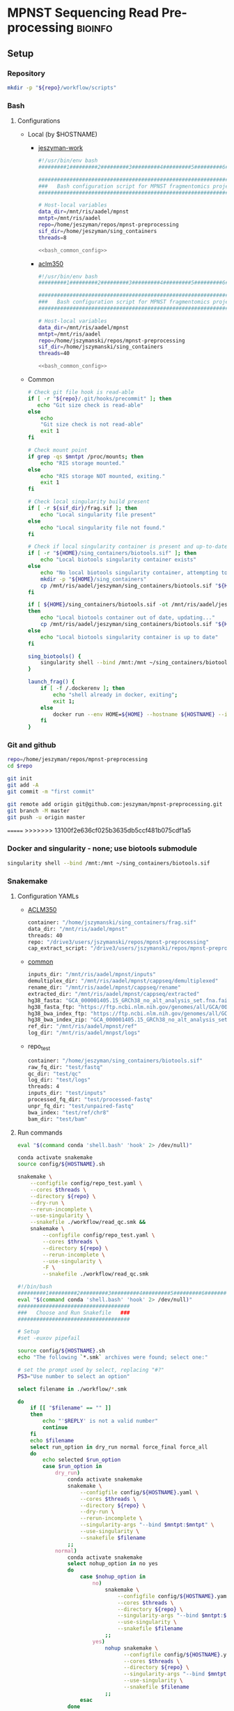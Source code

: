 * MPNST Sequencing Read Pre-processing                              :bioinfo:
** Setup
*** Repository
#+begin_src bash
mkdir -p "${repo}/workflow/scripts"            
#+end_src
*** Bash
**** Configurations
- Local (by $HOSTNAME)
  - [[file:config/jeszyman-work.sh][jeszyman-work]]
    #+begin_src bash :noweb yes :tangle ./config/jeszyman-work.sh 
#!/usr/bin/env bash
#########1#########2#########3#########4#########5#########6#########7#########8

#####################################################################
###   Bash configuration script for MPNST fragmentomics project   ###
#####################################################################

# Host-local variables
data_dir=/mnt/ris/aadel/mpnst
mntpt=/mnt/ris/aadel
repo=/home/jeszyman/repos/mpnst-preprocessing
sif_dir=/home/jeszyman/sing_containers
threads=8

<<bash_common_config>>
    #+end_src
  - [[file:config/aclm350.sh][aclm350]]
    #+begin_src bash :noweb yes :tangle ./config/aclm350.sh 
#!/usr/bin/env bash
#########1#########2#########3#########4#########5#########6#########7#########8

################################################################################
###   Bash configuration script for MPNST fragmentomics project on ACLM350   ###
################################################################################

# Host-local variables
data_dir=/mnt/ris/aadel/mpnst
mntpt=/mnt/ris/aadel
repo=/home/jszymanski/repos/mpnst-preprocessing
sif_dir=/home/jszymanski/sing_containers
threads=40

<<bash_common_config>>
    #+end_src
- Common
  #+name: bash_common_config
  #+begin_src bash :noweb yes
# Check git file hook is read-able
if [ -r "${repo}/.git/hooks/precommit" ]; then
   echo "Git size check is read-able"
else
    echo
    "Git size check is not read-able"
    exit 1
fi
          
# Check mount point  
if grep -qs $mntpt /proc/mounts; then
    echo "RIS storage mounted."
else
    echo "RIS storage NOT mounted, exiting."
    exit 1
fi

# Check local singularity build present
if [ -r ${sif_dir}/frag.sif ]; then
    echo "Local singularity file present"
else
    echo "Local singularity file not found."
fi

# Check if local singularity container is present and up-to-date
if [ -r "${HOME}/sing_containers/biotools.sif" ]; then
    echo "Local biotools singularity container exists"
else
    echo "No local biotools singularity container, attempting to fetch..."
    mkdir -p "${HOME}/sing_containers"
    cp /mnt/ris/aadel/jeszyman/sing_containers/biotools.sif "${HOME}/sing_containers"
fi 

if [ ${HOME}/sing_containers/biotools.sif -ot /mnt/ris/aadel/jeszyman/sing_containers/biotools.sif ];
then
    echo "Local biotools container out of date, updating..."
    cp /mnt/ris/aadel/jeszyman/sing_containers/biotools.sif "${HOME}/sing_containers"
else
    echo "Local biotools singularity container is up to date"
fi

sing_biotools() {
    singularity shell --bind /mnt:/mnt ~/sing_containers/biotools.sif            
}

launch_frag() { 
    if [ -f /.dockerenv ]; then
        echo "shell already in docker, exiting";
        exit 1;
    else
        docker run --env HOME=${HOME} --hostname ${HOSTNAME} --interactive --tty --volume /home/:/home/ --volume /tmp/:/tmp/ --volume /mnt/:/mnt/ --user $(id -u ${USER}) -w "$repo" jeszyman/frag /bin/bash;
    fi
}
#+end_src           

*** Git and github
#+begin_src bash
repo=/home/jeszyman/repos/mpnst-preprocessing
cd $repo

git init
git add -A 
git commit -m "first commit"

git remote add origin git@github.com:jeszyman/mpnst-preprocessing.git
git branch -M master
git push -u origin master
#+end_src

=======
>>>>>>> 13100f2e636cf025b3635db5ccf481b075cdf1a5
*** Docker and singularity - none; use biotools submodule
#+begin_src bash :tangle ./src/launch_singularity_shell.sh
singularity shell --bind /mnt:/mnt ~/sing_containers/biotools.sif            
#+end_src


*** Snakemake
**** Configuration YAMLs
- [[file:config/aclm350.yaml][ACLM350]]
  #+begin_src bash :tangle config/aclm350.yaml
container: "/home/jszymanski/sing_containers/frag.sif"
data_dir: "/mnt/ris/aadel/mpnst"
threads: 40
repo: "/drive3/users/jszymanski/repos/mpnst-preprocessing"
cap_extract_script: "/drive3/users/jszymanski/repos/mpnst-preprocessing/workflow/scripts/cp_fastq_extract_auto.pl"
#+end_src
- [[file:config/common.yaml][common]]
  #+begin_src bash :tangle config/common.yaml
inputs_dir: "/mnt/ris/aadel/mpnst/inputs"
demultiplex_dir: "/mnt/ris/aadel/mpnst/cappseq/demultiplexed"
rename_dir: "/mnt/ris/aadel/mpnst/cappseq/rename"
extracted_dir: "/mnt/ris/aadel/mpnst/cappseq/extracted"
hg38_fasta: "GCA_000001405.15_GRCh38_no_alt_analysis_set.fna.fai"
hg38_fasta_ftp: "https://ftp.ncbi.nlm.nih.gov/genomes/all/GCA/000/001/405/GCA_000001405.15_GRCh38/seqs_for_alignment_pipelines.ucsc_ids/GCA_000001405.15_GRCh38_no_alt_analysis_set.fna.fai"
hg38_bwa_index_ftp: "https://ftp.ncbi.nlm.nih.gov/genomes/all/GCA/000/001/405/GCA_000001405.15_GRCh38/seqs_for_alignment_pipelines.ucsc_ids/GCA_000001405.15_GRCh38_no_alt_analysis_set.fna.bwa_index.tar.gz"
hg38_bwa_index_zip: "GCA_000001405.15_GRCh38_no_alt_analysis_set.fna.bwa_index.tar.gz"
ref_dir: "/mnt/ris/aadel/mpnst/ref"
log_dir: "/mnt/ris/aadel/mnpst/logs"
#+end_src
- repo_test
  #+begin_src bash :tangle ./config/repo_test.yaml
container: "/home/jeszyman/sing_containers/biotools.sif"        
raw_fq_dir: "test/fastq"
qc_dir: "test/qc"
log_dir: "test/logs"
threads: 4
inputs_dir: "test/inputs"
processed_fq_dir: "test/processed-fastq"
unpr_fq_dir: "test/unpaired-fastq"
bwa_index: "test/ref/chr8"
bam_dir: "test/bam"
#+end_src
**** Run commands
:PROPERTIES:
:header-args: :tangle no
:END:
#+begin_src bash :tangle ./src/smk_repo_test.sh
eval "$(command conda 'shell.bash' 'hook' 2> /dev/null)"

conda activate snakemake
source config/${HOSTNAME}.sh

snakemake \
    --configfile config/repo_test.yaml \
    --cores $threads \
    --directory ${repo} \
    --dry-run \
    --rerun-incomplete \
    --use-singularity \
    --snakefile ./workflow/read_qc.smk &&
    snakemake \
        --configfile config/repo_test.yaml \
        --cores $threads \
        --directory ${repo} \
        --rerun-incomplete \
        --use-singularity \
        -F \
        --snakefile ./workflow/read_qc.smk 
#+end_src
#+begin_src bash :tangle ./src/smk_run.sh
#!/bin/bash
#########1#########2#########3#########4#########5#########6#########7#########8
eval "$(command conda 'shell.bash' 'hook' 2> /dev/null)"
####################################
###   Choose and Run Snakefile   ###
####################################

# Setup
#set -euxov pipefail

source config/${HOSTNAME}.sh
echo "The following `*.smk` archives were found; select one:"

# set the prompt used by select, replacing "#?"
PS3="Use number to select an option"

select filename in ./workflow/*.smk

do
    if [[ "$filename" == "" ]]
    then
        echo "'$REPLY' is not a valid number"
        continue
    fi
    echo $filename
    select run_option in dry_run normal force_final force_all
    do
        echo selected $run_option
        case $run_option in
            dry_run)
                conda activate snakemake
                snakemake \
                    --configfile config/${HOSTNAME}.yaml \
                    --cores $threads \
                    --directory ${repo} \
                    --dry-run \
                    --rerun-incomplete \
                    --singularity-args "--bind $mntpt:$mntpt" \
                    --use-singularity \
                    --snakefile $filename
                ;;
            normal) 
                conda activate snakemake
                select nohup_option in no yes
                do
                    case $nohup_option in
                        no)
                            snakemake \
                                --configfile config/${HOSTNAME}.yaml \
                                --cores $threads \
                                --directory ${repo} \
                                --singularity-args "--bind $mntpt:$mntpt" \
                                --use-singularity \
                                --snakefile $filename
                            ;;
                        yes)
                            nohup snakemake \
                                  --configfile config/${HOSTNAME}.yaml \
                                  --cores $threads \
                                  --directory ${repo} \
                                  --singularity-args "--bind $mntpt:$mntpt" \
                                  --use-singularity \
                                  --snakefile $filename
                            ;;
                    esac
                done                
                ;;
            force_final)
                conda activate snakemake
                select nohup_option in no yes
                do
                    case $nohup_option in
                        no)                                          
                            snakemake \
                                --configfile config/${HOSTNAME}.yaml \
                                --cores $threads \
                                --directory ${repo} \
                                --force \
                                --singularity-args "--bind $mntpt:$mntpt" \
                                --use-singularity \
                                --snakefile $filename
                            ;;
                        yes)
                            nohup snakemake \
                                  --configfile config/${HOSTNAME}.yaml \
                                  --cores $threads \
                                  --directory ${repo} \
                                  --force \
                                  --singularity-args "--bind $mntpt:$mntpt" \
                                  --use-singularity \
                                  --snakefile $filename
                            ;;
                    esac
                done                
                ;;            
            force_all)
                conda activate snakemake
                select nohup_option in no yes
                do
                    case $nohup_option in
                        no)                                          
                
                snakemake \
                    --configfile config/${HOSTNAME}.yaml \
                    --cores $threads \
                    --directory ${repo} \
                    -F \
                    --singularity-args "--bind $mntpt:$mntpt" \
                    --use-singularity \
                    --snakefile $filename
                                            ;;
                        yes)
                nohup snakemake \
                    --configfile config/${HOSTNAME}.yaml \
                    --cores $threads \
                    --directory ${repo} \
                    -F \
                    --singularity-args "--bind $mntpt:$mntpt" \
                    --use-singularity \
                    --snakefile $filename
                            ;;
                    esac
                done                
                ;;            
        esac
        break
    done
    break
done
#+end_src

#+begin_src bash :tangle ./src/smk_test.sh
#!/bin/bash

eval "$(command conda 'shell.bash' 'hook' 2> /dev/null)"

echo "The following `*.smk` archives were found; select one:"

# set the prompt used by select, replacing "#?"
PS3="Use number to select an option"

select filename in ./workflow/*.smk

do
    if [[ "$filename" == "" ]]
    then
        echo "'$REPLY' is not a valid number"
        continue
    fi
    conda activate snakemake
    snakemake --dry-run --snakefile $filename \
              --configfile config/${HOSTNAME}.yaml \
              --cores $threads \
              --directory ${repo} \
              --rerun-incomplete \
              --singularity-args "--bind $mntpt:$mntpt" \
              --use-singularity 
done
#+end_src

#+begin_src bash :tangle ./src/smk_run.sh
#!/bin/bash
#########1#########2#########3#########4#########5#########6#########7#########8

####################################
###   Choose and Run Snakefile   ###
####################################

# Setup
#set -euxov pipefail
source config/${HOSTNAME}.sh
echo "The following `*.smk` archives were found; select one:"

# set the prompt used by select, replacing "#?"
PS3="Use number to select an option"

select filename in ./workflow/*.smk

do
    if [[ "$filename" == "" ]]
    then
        echo "'$REPLY' is not a valid number"
        continue
    fi
    echo $filename
    select run_option in dry_run normal force_final force_all
    do
        echo selected $run_option
        case $run_option in
            dry_run)
                source activate snakemake
                snakemake \
                    --configfile config/${HOSTNAME}.yaml \
                    --cores $threads \
                    --directory ${repo} \
                    --dry-run \
                    --rerun-incomplete \
                    --singularity-args "--bind $mntpt:$mntpt" \
                    --use-singularity \
                    --snakefile $filename
                ;;
            normal) 
                source activate snakemake
                select nohup_option in no yes
                do
                    case $nohup_option in
                        no)
                            snakemake \
                                --configfile config/${HOSTNAME}.yaml \
                                --cores $threads \
                                --directory ${repo} \
                                --singularity-args "--bind $mntpt:$mntpt" \
                                --use-singularity \
                                --snakefile $filename
                            ;;
                        yes)
                            nohup snakemake \
                                  --configfile config/${HOSTNAME}.yaml \
                                  --cores $threads \
                                  --directory ${repo} \
                                  --singularity-args "--bind $mntpt:$mntpt" \
                                  --use-singularity \
                                  --snakefile $filename
                            ;;
                    esac
                done                
                ;;
            force_final)
                source activate snakemake
                select nohup_option in no yes
                do
                    case $nohup_option in
                        no)                                          
                            snakemake \
                                --configfile config/${HOSTNAME}.yaml \
                                --cores $threads \
                                --directory ${repo} \
                                --force \
                                --singularity-args "--bind $mntpt:$mntpt" \
                                --use-singularity \
                                --snakefile $filename
                            ;;
                        yes)
                            nohup snakemake \
                                  --configfile config/${HOSTNAME}.yaml \
                                  --cores $threads \
                                  --directory ${repo} \
                                  --force \
                                  --singularity-args "--bind $mntpt:$mntpt" \
                                  --use-singularity \
                                  --snakefile $filename
                            ;;
                    esac
                done                
                ;;            
            force_all)
                source activate snakemake
                select nohup_option in no yes
                do
                    case $nohup_option in
                        no)                                          
                
                snakemake \
                    --configfile config/${HOSTNAME}.yaml \
                    --cores $threads \
                    --directory ${repo} \
                    -F \
                    --singularity-args "--bind $mntpt:$mntpt" \
                    --use-singularity \
                    --snakefile $filename
                                            ;;
                        yes)
                nohup snakemake \
                    --configfile config/${HOSTNAME}.yaml \
                    --cores $threads \
                    --directory ${repo} \
                    -F \
                    --singularity-args "--bind $mntpt:$mntpt" \
                    --use-singularity \
                    --snakefile $filename
                            ;;
                    esac
                done                
                ;;            
        esac
        break
    done
    break
done
#+end_src

#+begin_src bash
#cd ~/repos/mpnst
conda activate snakemake
source config/"${HOSTNAME}.sh"                                                   

nohup snakemake \
  --configfile config/${HOSTNAME}.yaml \
  --directory "${repo}" \
  --cores 10 \
  --printshellcmds \
  --singularity-args "--bind $mntpt:$mntpt" \
  --snakefile workflows/cappseq.smk \
  --use-singularity 


nohup snakemake \
    --configfile config/${HOSTNAME}.yaml \
    --cores $threads \
    --directory "${repo}" \
    --printshellcmds \
    --singularity-args "--bind $mntpt:$mntpt" \
    --snakefile workflow/frag.smk \
    --use-singularity 


nohup snakemake \
  --configfile config/${HOSTNAME}.yaml \
  --cores $threads \
  --directory "${repo}" \
  --printshellcmds \
  --singularity-args "--bind $mntpt:$mntpt" \
  --snakefile workflow/frag.smk \
  --use-singularity \
  --rerun-incomplete
#+end_src

#+begin_src bash
#cd ~/repos/mpnst
conda activate snakemake
source config/"${HOSTNAME}.sh"

snakemake \
  --configfile config/${HOSTNAME}.yaml \
  --cores $threads \
  --directory "${repo}" \
  --dry-run \
  --printshellcmds \
  --singularity-args "--bind $mntpt:$mntpt" \
  --snakefile workflow/frag.smk \
  --use-singularity 

snakemake \
  --configfile config/${HOSTNAME}.yaml \
  --cores $threads \
  --directory "${repo}" \
  --printshellcmds \
  --singularity-args "--bind $mntpt:$mntpt" \
  --snakefile workflow/frag.smk \
  --use-singularity 


snakemake \
  --configfile config/${HOSTNAME}.yaml \
  --cores $threads \
  --directory "${repo}" \
  --printshellcmds \
  --singularity-args "--bind $mntpt:$mntpt" \
  --snakefile workflow/frag.smk \
  --use-singularity \
  --rulegraph | dot -Tpdf > $repo/resources/frag_rules.pdf
#+end_src

** CAPPseq WGS fastq processing                                         :smk:
:PROPERTIES:
:header-args:snakemake: :tangle ./workflow/cappseq.smk
:END:
add resources call to capppseq perl 
- starts with DE-multiplexed capp fastqs as inputs
- Barcode extraction
  #+begin_src bash
# Setup test
# \rm -rf /mnt/ris/aadel/mpnst/cappseq/barcode
# \rm -rf /mnt/ris/aadel/mpnst/cappseq/rename
# \rm -rf /mnt/ris/aadel/mpnst/cappseq/headerfix

# mkdir -p /mnt/ris/aadel/mpnst/cappseq/barcode
# mkdir -p /mnt/ris/aadel/mpnst/cappseq/rename
# mkdir -p /mnt/ris/aadel/mpnst/cappseq/headerfix

# cp /mnt/ris/aadel/mpnst/cappseq/demultiplexed/new_HiSeq-W44_Undetermined_R6000324_L004_R1_001_AGGT.fastq.gz /mnt/ris/aadel/mpnst/cappseq/rename/            

# cp /mnt/ris/aadel/mpnst/cappseq/demultiplexed/new_HiSeq-W44_Undetermined_R6000324_L004_R2_001_AGGT.fastq.gz /mnt/ris/aadel/mpnst/cappseq/rename/            

# rename s/\.fastq.gz/_R1.fastq.gz/g /mnt/ris/aadel/mpnst/cappseq/rename/new_HiSeq-W44_Undetermined_R6000324_L004_R1_001_AGGT.fastq.gz 

# rename s/\.fastq.gz/_R2.fastq.gz/g /mnt/ris/aadel/mpnst/cappseq/rename/new_HiSeq-W44_Undetermined_R6000324_L004_R2_001_AGGT.fastq.gz 

# rename s/_R1_/_/g /mnt/ris/aadel/mpnst/cappseq/rename/new_HiSeq-W44_Undetermined_R6000324_L004_R1_001_AGGT_R1.fastq.gz

# rename s/_R2_/_/g /mnt/ris/aadel/mpnst/cappseq/rename/new_HiSeq-W44_Undetermined_R6000324_L004_R2_001_AGGT_R2.fastq.gz

# perl ~/repos/mpnst-preprocessing/src/cp_fastq_extract_auto.pl \
#      /mnt/ris/aadel/mpnst/cappseq/rename/new_HiSeq-W44_Undetermined_R6000324_L004_001_AGGT_R1.fastq.gz \
#      /mnt/ris/aadel/mpnst/cappseq/rename/new_HiSeq-W44_Undetermined_R6000324_L004_001_AGGT_R2.fastq.gz

# cat /mnt/ris/aadel/mpnst/cappseq/rename/new_HiSeq-W44_Undetermined_R6000324_L004_001_AGGT_R1.fastq | awk '{if(NR%4==1){print substr($0, 1, length($0)-21)}else{print $0}}' > /mnt/ris/aadel/mpnst/cappseq/rename/new_HiSeq-W44_Undetermined_R6000324_L004_001_AGGT_headfix_R1.fastq

# cat /mnt/ris/aadel/mpnst/cappseq/rename/new_HiSeq-W44_Undetermined_R6000324_L004_001_AGGT_R2.fastq | awk '{if(NR%4==1){print substr($0, 1, length($0)-21)}else{print $0}}' > /mnt/ris/aadel/mpnst/cappseq/rename/new_HiSeq-W44_Undetermined_R6000324_L004_001_AGGT_headfix_R2.fastq

# pigz -c -p 16 /mnt/ris/aadel/mpnst/cappseq/rename/new_HiSeq-W44_Undetermined_R6000324_L004_001_AGGT_headfix_R1.fastq > /mnt/ris/aadel/mpnst/cappseq/headerfix/new_HiSeq-W44_Undetermined_R6000324_L004_001_AGGT_headfix_R1.fastq.gz

# pigz -c -p 16 /mnt/ris/aadel/mpnst/cappseq/rename/new_HiSeq-W44_Undetermined_R6000324_L004_001_AGGT_headfix_R2.fastq > /mnt/ris/aadel/mpnst/cappseq/headerfix/new_HiSeq-W44_Undetermined_R6000324_L004_001_AGGT_headfix_R2.fastq.gz

#########1#########2#########3#########4#########5#########6#########7#########8

# Setup test

\rm -rf /mnt/ris/aadel/mpnst/cappseq/barcode
\rm -rf /mnt/ris/aadel/mpnst/cappseq/rename
\rm -rf /mnt/ris/aadel/mpnst/cappseq/headerfix

demultiplex_dir=/mnt/ris/aadel/mpnst/cappseq/demultiplexed
rename_dir=/mnt/ris/aadel/mpnst/cappseq/rename
cap_extract_script=/drive3/users/jszymanski/repos/mpnst-preprocessing/workflows/scripts/cp_fastq_extract_auto.pl

mkdir -p $rename_dir

# rule 1
for file in ${demultiplex_dir}/*.fastq.gz;
do
    cp $file $rename_dir
done

cp ${demultiplex_dir}/${read1} $rename_dir
cp ${demultiplex_dir}/${read2} $rename_dir
rename s/\.fastq.gz/_R1.fastq.gz/g ${rename_dir}/${read1}
rename s/\.fastq.gz/_R2.fastq.gz/g ${rename_dir}/${read2}
rename s/_R1_/_/g ${rename_dir}/${rename1}
rename s/_R2_/_/g ${rename_dir}/${rename2}

read1="new_HiSeq-W44_Undetermined_R6000324_L004_R1_001_AGGT.fastq.gz"
read2="new_HiSeq-W44_Undetermined_R6000324_L004_R2_001_AGGT.fastq.gz"
rename1="new_HiSeq-W44_Undetermined_R6000324_L004_R1_001_AGGT_R1.fastq.gz"
rename2="new_HiSeq-W44_Undetermined_R6000324_L004_R2_001_AGGT_R2.fastq.gz"
rename11="new_HiSeq-W44_Undetermined_R6000324_L004_001_AGGT_R1.fastq.gz"
rename22="new_HiSeq-W44_Undetermined_R6000324_L004_001_AGGT_R2.fastq.gz"


nohub
for file in /mnt/ris/aadel/mpnst/cappseq/rename/*_R1.fastq.gz;
do
    r2=$(echo $file | sed -e "s/R1.fastq.gz/R2.fastq.gz/g")
    perl ~/repos/mpnst-preprocessing/workflows/scripts/cp_fastq_extract_auto.pl $file $r2
done


#2 rule 2
perl $cap_extract_script ${rename_dir}/${rename11} ${rename_dir}/${rename22}
# note- &> /tmp/test.txt doesn't work, have to move the log file manually
mkdir -p $headerfix

# rule 3

cat /mnt/ris/aadel/mpnst/cappseq/rename/new_HiSeq-W44_Undetermined_R6000324_L004_001_AGGT_R1.fastq | awk '{if(NR%4==1){print substr($0, 1, length($0)-21)}else{print $0}}' > /mnt/ris/aadel/mpnst/cappseq/rename/new_HiSeq-W44_Undetermined_R6000324_L004_001_AGGT_headfix_R1.fastq

cat /mnt/ris/aadel/mpnst/cappseq/rename/new_HiSeq-W44_Undetermined_R6000324_L004_001_AGGT_R2.fastq | awk '{if(NR%4==1){print substr($0, 1, length($0)-21)}else{print $0}}' > /mnt/ris/aadel/mpnst/cappseq/rename/new_HiSeq-W44_Undetermined_R6000324_L004_001_AGGT_headfix_R2.fastq

pigz -c -p 16 /mnt/ris/aadel/mpnst/cappseq/rename/new_HiSeq-W44_Undetermined_R6000324_L004_001_AGGT_headfix_R1.fastq > /mnt/ris/aadel/mpnst/cappseq/headerfix/new_HiSeq-W44_Undetermined_R6000324_L004_001_AGGT_headfix_R1.fastq.gz

pigz -c -p 16 /mnt/ris/aadel/mpnst/cappseq/rename/new_HiSeq-W44_Undetermined_R6000324_L004_001_AGGT_headfix_R2.fastq > /mnt/ris/aadel/mpnst/cappseq/headerfix/new_HiSeq-W44_Undetermined_R6000324_L004_001_AGGT_headfix_R2.fastq.gz
#+end_src
  #+begin_src bash
mkdir -p ~/repos/mpnst-preprocessing/src
cp ~/repos/mpnst-data/src/cp-fastq-extract-auto.pl ~/repos/mpnst-preprocessing/src/cp_fastq_extract_auto.pl

launch_frag() { 
    if [ -f /.dockerenv ]; then
        echo "shell already in docker, exiting";
        exit 1;
    else
        docker run --env HOME=${HOME} --hostname ${HOSTNAME} --interactive --tty --volume /home/:/home/ --volume /tmp/:/tmp/ --volume /mnt/:/mnt/ --user $(id -u ${USER}) -w "$repo" jeszyman/frag /bin/bash;
    fi
}

launch_frag

#########1#########2#########3#########4#########5#########6#########7#########8

# Make test data
\rm -rf /mnt/ris/aadel/mpnst/tmp/capptest
mkdir -p /mnt/ris/aadel/mpnst/tmp/capptest/cappraw
mkdir -p /mnt/ris/aadel/mpnst/tmp/capptest/nobar
mkdir -p /mnt/ris/aadel/mpnst/tmp/capptest/headfix

zcat /mnt/ris/aadel/mpnst/inputs/cappseq-fastq/new_HiSeq-19_L006001_ACAC_R1.fastq.gz | head -n 10000 > /mnt/ris/aadel/mpnst/tmp/capptest/cappraw/test_R1.fastq
zcat /mnt/ris/aadel/mpnst/inputs/cappseq-fastq/new_HiSeq-19_L006001_ACAC_R2.fastq.gz | head -n 10000 > /mnt/ris/aadel/mpnst/tmp/capptest/cappraw/test_R2.fastq
gzip --force --keep /mnt/ris/aadel/mpnst/tmp/capptest/cappraw/*.fastq

#########1#########2#########3#########4#########5#########6#########7#########8

capp_extract(){
    # The cp_fastq_extract_auto.pl will overwrite existing outputs
    dir=$(dirname $2)
    base=$(basename -s _R1.fastq.gz $2)
    perl $1 $2 $3
    pigz -c -p $4 "${dir}/${base}_R1.fastq" > "${5}/${base}_R1.fastq.gz"
    pigz -c -p $4 "${dir}/${base}_R2.fastq" > "${5}/${base}_R2.fastq.gz"
    for file in "${5}/${base}_R1.fastq.gz"; do
        zcat $file | awk '{if(NR%4==1){print substr($0, 1, length($0)-21)}else{print $0}}' > "${6}/${base}_clip_R1.fastq"
    done
    for file in "${5}/${base}_R2.fastq.gz"; do
        zcat $file | awk '{if(NR%4==1){print substr($0, 1, length($0)-21)}else{print $0}}' > "${6}/${base}_clip_R2.fastq"
    done
    pigz -p $4 "${6}/${base}_clip_R1.fastq"
    pigz -p $4 "${6}/${base}_clip_R2.fastq"    
}

capp_extract \
    ~/repos/mpnst-preprocessing/src/cp_fastq_extract_auto.pl \
    /mnt/ris/aadel/mpnst/tmp/capptest/cappraw/test_R1.fastq.gz \
    /mnt/ris/aadel/mpnst/tmp/capptest/cappraw/test_R2.fastq.gz \
    4 \
    /mnt/ris/aadel/mpnst/tmp/capptest/nobar \
    /mnt/ris/aadel/mpnst/tmp/capptest/headfix

    




# headers change from 
# @E00521:255:H3HJ5CCX2:6:1101:2443:2909:CGTAACAC:1:N:0:CGTAACAC:TA:TA
# to
# @E00521:255:H3HJ5CCX2:6:1101:2443:2909:CGTAACAC

#+end_src
- d
  #+begin_src bash
mkdir -p /mnt/ris/aadel/mpnst/cappseq/rename

ln -s /mnt/ris/aadel/mpnst/cappseq//demultiplexed/new_HiSeq-W44* /mnt/ris/aadel/mpnst/cappseq/rename

rename 's/([^_]+)_([^_]+)_([^_]+)_([^_]+)\.fastq.gz$/$1_$3_$4_$2.fastq.gz/' /mnt/ris/aadel/mpnst/cappseq/rename/*.fastq.gz

mkdir -p /mnt/ris/aadel/mpnst/cappseq/barcode

repo=/home/jeszyman/repos/mpnst-preprocessing
cd $repo

perl ../cappseq/bin/cp-fastq-extract-auto.pl /mnt/ris/aadel/mpnst/cappseq/rename/new_HiSeq-W44_Undetermined_R6000324_L004_001_AGGT_R1.fastq.gz \
     /mnt/ris/aadel/mpnst/cappseq/rename/new_HiSeq-W44_Undetermined_R6000324_L004_001_AGGT_R1.fastq.gz


#+end_src
- Demultiplexing
  #+begin_src bash

## Functions
cappseq_demultiplex() {
  if [ "$#" -ne 3 ]; then      
      printf "___Wrapper function to demultiplex MedGenome CAPP-Seq libraries___\n
          Inputs:\n
          1 = Multiplexed .fastq.gz\n
          2 = Output directory\n
          3 = sample2barcode\n
          Returns: Demultiplexed fastqs named as <BASENAME>_<BARCODE>.fastq.gz"
      fi
  base=`basename -s .fastq.gz $1`
  if ["$2/$base*" -nt $1 ]; then
      echo "$base already demultiplexed"
  else
      echo "All inputs exist, running demultiplexing of $1"        
      perl /drive3/users/jszymanski/repos/cappseq/bin/cp-fastq-demultiplex.pl $1 $2 $3
  fi    
}

            
## Functions
cappseq_demultiplex() {
  base=`basename -s .fastq.gz $1`
  if ["$2/$base*" -nt $1 ]; then
      echo "$base already demultiplexed"
  else
      echo "All inputs exist, running demultiplexing of $1"        
      perl ~/repos/mpnst-preprocessing/src/cp_fastq_demultiplex.pl $1 $2 $3
  fi    
}

# here trying without a specific barcode

perl ~/repos/mpnst-preprocessing/src/cp_fastq_demultiplex.pl /mnt/ris/aadel/capp-seq/capp-fastqs/HiSeqW38,39,40,41,42/new_HiSeq42_Undetermined_R6000281_L008_R1_001.fastq.gz /mnt/ris/aadel/mpnst/tmp/demulti 
#+end_src
- For barcode-extracted fastqs, correct headers for use with bwa  
  #+begin_src bash
source config/jeszyman-server.sh
launch_frag

source config/jeszyman-server.sh
mkdir $data_dir/tmp_capp_fastq

cp $data_dir/inputs/cappseq-fastq/* $data_dir/tmp_capp_fastq

cd $data_dir/tmp_capp_fastq

rename -n s/\.fastq.gz/_R1.fastq.gz/g *_R1_*.fastq.gz
rename -n s/\.fastq.gz/_R2.fastq.gz/g *_R2_*.fastq.gz

rename -n s/_R1_/_/g *R1.fastq.gz
rename -n s/_R2_/_/g *R2.fastq.gz


#+end_src
*** [[file:workflow/cappseq.smk][Snakefile]] :smk:
:PROPERTIES:
:header-args:snakemake: :tangle ./workflow/cappseq.smk
:END:              
**** Smk preamble
#+begin_src snakemake
configfile: "./config/common.yaml"
READ_ID, = glob_wildcards(config["rename_dir"] + "/{id}_R1.fastq.gz")
#+end_src              
**** Smk rules
***** All rule
#+begin_src snakemake
rule all:
    input:
        expand(config["extracted_dir"] + "/{read_id}_R1.fastq", read_id=READ_ID),
        expand(config["extracted_dir"] + "/{read_id}_R2.fastq", read_id=READ_ID),
        expand(config["headfix_dir"] + "/{read_id}_{read}.fastq", read_id=READ_ID, read=["R1", "R2"]),	
#+end_src                            
***** INPROCESS Extract cappseq barcodes
- Snakemake
  #+begin_src snakemake
rule extract_cappseq_barcodes:
    input:
        read1 = config["rename_dir"] + "/{read_id}_R1.fastq.gz",
        read2 = config["rename_dir"] + "/{read_id}_R2.fastq.gz",
    output:
        read1 = config["rename_dir"] + "/{read_id}_R1.fastq",
        read2 = config["rename_dir"] + "/{read_id}_R2.fastq",	
        read1mv = config["extracted_dir"] + "/{read_id}_R1.fastq",
        read2mv = config["extracted_dir"] + "/{read_id}_R2.fastq",
    shell:
        """
        perl {config[cap_extract_script]} {input.read1} {input.read2}
        mv {output.read1} {output.read1mv}
        mv {output.read2} {output.read2mv}
        """
#+end_src
***** WAITING Fix headers                                          :smk_rule:
- Snakemake
#+begin_src snakemake
rule fix_headers:
    input:
	config["extracted_dir"] + "/{read_id}_{read}.fastq",
    output:
        unzip = config["headfix_dir"] + "/{read_id}_{read}.fastq",
	zip = config["headfix_dir"] + "/{read_id}_{read}.fastq.gz",
    shell:
        """
        cat {input} | awk '{if(NR%4==1){print substr($0, 1, length($0)-21)}else{print $0}}' > ${output.unzip}
        pigz -c -p {config[threads]} {output.unzip} > {output.zip} 
        """
#+end_src

***** Dev
:PROPERTIES:
:header-args:snakemake: :tangle no
:END:
****** Rename                                                      :smk_rule:
- Snakemake
#+begin_src snakemake
rule rename:
    input: config["demultiplex_dir"] + "/{id}.fastq.gz",
    output: config["rename_dir"] + "/{id}.fastq.gz",
    shell:
        """
        ln -s {input} {output}
        """
#+end_src
- [[file:./workflow/scripts/rename.sh][Base script]]
#+begin_src bash
#!/usr/bin/env bash
cp 
#+end_src
**** Ideas
:PROPERTIES:
:header-args:snakemake: :tangle no
:END:
***** Smk preamble
#+begin_src snakemake
IDS, = glob_wildcards(config["data_dir"] + "{id}_R1.fastq.gz")            
#+end_src              
***** Smk rules
****** All rule
#+begin_src snakemake
rule all:
    input:
                    
#+end_src                            

****** Extract CAPPseq barcodes                                    :smk_rule:
- Snakemake
  #+begin_src snakemake
rule extract_cappseq_barcodes:
    input:
        read1 = config["data_dir"] + "/inputs/cappseq-fastqs/
        bcode_fq_R2 = config["data_dir"] + "/tmp_capp_fastq/{capp_id}_R2.fastq.gz"
    params:
        outdir = config["data_dir"] + "/tmp/extract_fastq/"
    output:
        extract_fq_R1 = config["data_dir"] + "/tmp_extract_fastq/{capp_id}_R1.fastq"
        extract_fq_R2 = config["data_dir"] + "/tmp_extract_fastq/{capp_id}_R2.fastq"
    shell:
        """
        scripts/extract_cappseq_barcodes.sh {input.bcode_fq_R1} {input.bcode_fq_R2} {params.outdir}
        """
#+end_src

** TODO Pre-processing and alignment
*** [[file:./workflow/read_qc.smk][Snakefile]]:smk:
:PROPERTIES:
:header-args:snakemake: :tangle ./workflow/read_qc.smk
:END:              
note- excluded readgroup
**** Smk preamble
#+begin_src snakemake
container: config["container"]

FQ_ID_RAW, = glob_wildcards(config["raw_fq_dir"] + "/{id}_R1.fastq.gz")
#+end_src              
**** Smk rules
***** All rule
#+begin_src snakemake
rule all:
    input:
        expand(config["processed_fq_dir"] + "/{fq_id}_proc_R1.fastq.gz", fq_id=FQ_ID_RAW),
        expand(config["processed_fq_dir"] + "/{fq_id}_proc_R2.fastq.gz", fq_id=FQ_ID_RAW),
        expand(config["unpr_fq_dir"] + "/{fq_id}_unpr_R1.fastq.gz", fq_id=FQ_ID_RAW),
        expand(config["unpr_fq_dir"] + "/{fq_id}_unpr_R2.fastq.gz", fq_id=FQ_ID_RAW),
        expand(config["qc_dir"] + "/{fq_id}_{read}_fastqc.html", fq_id=FQ_ID_RAW, read=["R1", "R2"]),
        expand(config["qc_dir"] + "/{fq_id}_proc_{read}_fastqc.html", fq_id=FQ_ID_RAW, read=["R1", "R2"]),
        expand(config["bam_dir"] + "/{fq_id}.sam", fq_id=FQ_ID_RAW),
        expand(config["bam_dir"] + "/{fq_id}.bam", fq_id=FQ_ID_RAW),
        expand(config["bam_dir"] + "/{fq_id}_dedup.bam", fq_id=FQ_ID_RAW),
        expand(config["bam_dir"] + "/{fq_id}_dedup_sort.bam", fq_id=FQ_ID_RAW),
        expand(config["bam_dir"] + "/{fq_id}_dedup_sort.bam.bai", fq_id=FQ_ID_RAW),
#+end_src                            
***** Read preprocessing                                           :smk_rule:
- Snakemake
  #+begin_src snakemake
rule trimmomatic:
    input:
        read1 = config["raw_fq_dir"] + "/{fq_id}_R1.fastq.gz",
        read2 = config["raw_fq_dir"] + "/{fq_id}_R2.fastq.gz",
    params:
        adapter_fasta = config["inputs_dir"] + "/TruSeq3-PE.fa",
    output:
        read1 = config["processed_fq_dir"] + "/{fq_id}_proc_R1.fastq.gz",
        read1_unpr = config["unpr_fq_dir"] + "/{fq_id}_unpr_R1.fastq.gz",
        read2 = config["processed_fq_dir"] + "/{fq_id}_proc_R2.fastq.gz",
        read2_unpr = config["unpr_fq_dir"] + "/{fq_id}_unpr_R2.fastq.gz",	
    log:
        int = config["log_dir"] + "/trimmomatic_trimlog_{fq_id}.log",
        main = config["log_dir"] + "/trimmomatic_{fq_id}.log",
    shell:
        """
        workflow/scripts/trimmomatic.sh \
        {config[threads]} \
        {log.int} \
        {input.read1} \
        {input.read2} \
        {output.read1} \
        {output.read1_unpr} \
        {output.read2} \
        {output.read2_unpr} \
        {params.adapter_fasta} &> {log.main}
        """
#+end_src
- [[file:workflow/scripts/trimmomatic.sh][Base script]]
  #+begin_src bash :tangle ./workflow/scripts/trimmomatic.sh
#!/usr/bin/env bash
trimmomatic PE \
            -threads $1 \
            -trimlog $2 \
            $3 $4 \
            $5 $6 \
            $7 $8 \
            ILLUMINACLIP:"$9":2:30:10 \
            LEADING:10 TRAILING:10 MAXINFO:50:0.97 MINLEN:20
#+end_src
- Reference
  - Trimmomatic parameters based on Taylor's parameters ([[https://mail.google.com/mail/u/0/#search/sundby+fastq/FMfcgzGmvLWSbsmhDsffvSSWfjWdQhhR?projector=1&messagePartId=0.1][email]])
  - https://github.com/AAFC-BICoE/snakemake-trimmomatic/blob/master/Snakefile
***** FastQC                                                       :smk_rule:
- Snakemake
  #+begin_src snakemake
rule fastqc_raw:
    input: 
        config["raw_fq_dir"] + "/{fq_id}_{read}.fastq.gz",
    params: 
        out_dir = config["qc_dir"],
    output:
        html = config["qc_dir"] + "/{fq_id}_{read}_fastqc.html", 
        zip = config["qc_dir"] + "/{fq_id}_{read}_fastqc.zip", 
    log: 
        config["log_dir"] + "/fastqc_raw_{fq_id}_{read}.log",
    shell:
        """
	fastqc --outdir {params.out_dir} \
	--quiet \
	--threads {config[threads]} {input} &> {log}
        """
#+end_src
- Snakemake
  #+begin_src snakemake
rule fastqc_proc:
    input: 
        config["processed_fq_dir"] + "/{fq_id}_proc_{read}.fastq.gz",
    params: 
        out_dir = config["qc_dir"],
    output:
        html = config["qc_dir"] + "/{fq_id}_proc_{read}_fastqc.html", 
        zip = config["qc_dir"] + "/{fq_id}_proc_{read}_fastqc.zip", 
    log: 
        config["log_dir"] + "/fastqc_raw_{fq_id}_{read}.log",
    shell:
        """
	fastqc --outdir {params.out_dir} \
	--quiet \
	--threads {config[threads]} {input} &> {log}
        """
#+end_src
- https://snakemake.readthedocs.io/en/stable/snakefiles/rules.html see multiext
- [[file:./workflows/scripts/fastqc.sh][Base script]]
  #+begin_src bash :tangle ./workflow/scripts/fastqc.sh
fastqc --outdir $2 \
       --quiet \
       --threads $3 $1
#+end_src
***** TODO Alignment 
- Snakemake
  #+begin_src snakemake
rule align:
    input:
        read1 = config["processed_fq_dir"] + "/{fq_id}_proc_R1.fastq.gz",
        read2 = config["processed_fq_dir"] + "/{fq_id}_proc_R2.fastq.gz",
    output:
        config["bam_dir"] + "/{fq_id}.sam",
    log:
        config["log_dir"] + "/align_{fq_id}.log"
    shell:
        """
        bwa mem -M -t 4 {config[bwa_index]} {input.read1} {input.read2} > {output}
	"""
#+end_src
***** TODO Alignment processing
- Snakemake
  #+begin_src snakemake
rule alignment_processing:
    input:
        config["bam_dir"] + "/{fq_id}.sam",
    output:
        bam = config["bam_dir"] + "/{fq_id}.bam",
        dedup = config["bam_dir"] + "/{fq_id}_dedup.bam",
        sort = config["bam_dir"] + "/{fq_id}_dedup_sort.bam",
        index = config["bam_dir"] + "/{fq_id}_dedup_sort.bam.bai",
    log:
        config["log_dir"] + "/alignment_processing_{fq_id}.log"
    shell:
        """
        sambamba view -t {config[threads]} -S -f bam {input} > {output.bam}
        sambamba markdup -r -t {config[threads]} {output.bam} {output.dedup}
        sambamba sort -t {config[threads]} {output.dedup} -o {output.sort}
        sambamba index -t {config[threads]} {output.sort}
        """
#+end_src




**** Dev
:PROPERTIES:
:header-args:snakemake: :tangle no
:END:
rule all:
    input:

rule fastqc:
    input: 
        raw = config["fastq_dir"] + "/{fastq_id}.faster.gz"
        processed = config
    output:
    shell:
    """
    fastqc
    """

rule seq_preprocess:
    input:
    output:
    shell:
        """
        trimmomatic
        """

**** Ideas
:PROPERTIES:
:header-args:snakemake: :tangle no
:END:
- ideas
  - add # # TODO setup via fastqc metrics check
    - # for read1 in $fastqdir/*_R1.fastq.gz; do
      #     base=`basename -s _R1.fastq.gz ${read1}`
      #     filesize=$(wc -c <"$bamdir/${base}.bam")
      #     if [ $minimum_bam_size -ge $filesize ]; then
      #         echo $base >> /drive3/users/jszymanski/repos/mpnst/data/small_bams        
      #     fi
      # done
      # readarray -t small_bam < /drive3/users/jszymanski/repos/mpnst/data/small_bams         
***** Ideas
  - filter to min file size && expected by manual spreadsheet
  - fastqs too small (< 500 Mb)
    #+begin_src bash :results replace
  find /mnt/ris/aadel/mpnst/inputs/cappseq-fastq -size -500M
  #+end_src

*** Integration testing setup
#+begin_src bash
cd ~/repos/mpnst-preprocessing/
source config/${HOSTNAME}.sh

\rm -rf "${repo}/test"
mkdir -p "${repo}/test/fastq"
zcat /mnt/ris/aadel/mpnst/inputs/MPNST/19_2_082_R1.fastq.gz | head -n 100000 > "${repo}/test/fastq/mpnst1_R1.fastq"
zcat /mnt/ris/aadel/mpnst/inputs/MPNST/19_2_082_R2.fastq.gz | head -n 100000 > "${repo}/test/fastq/mpnst1_R2.fastq"
zcat /mnt/ris/aadel/mpnst/inputs/MPNST/25_2_072_R1.fastq.gz | head -n 100000 > "${repo}/test/fastq/mpnst2_R1.fastq"
zcat /mnt/ris/aadel/mpnst/inputs/MPNST/25_2_072_R2.fastq.gz | head -n 100000 > "${repo}/test/fastq/mpnst2_R2.fastq"
zcat /mnt/ris/aadel/mpnst/inputs/PN/37_JS0050CD112717_R1.fastq.gz | head -n 100000 > "${repo}/test/fastq/plex1_R1.fastq"
zcat /mnt/ris/aadel/mpnst/inputs/PN/37_JS0050CD112717_R2.fastq.gz | head -n 100000 > "${repo}/test/fastq/plex1_R2.fastq"
zcat /mnt/ris/aadel/mpnst/inputs/PN/30_JS0044CD112818_R1.fastq.gz | head -n 100000 > "${repo}/test/fastq/plex2_R1.fastq"
zcat /mnt/ris/aadel/mpnst/inputs/PN/30_JS0044CD112818_R2.fastq.gz | head -n 100000 > "${repo}/test/fastq/plex2_R2.fastq"
for file in "${repo}/test/fastq/*.fastq"; do gzip $file; done

mkdir -p "${repo}/test/inputs"

wget --directory-prefix="${repo}/test/inputs/" https://raw.githubusercontent.com/usadellab/Trimmomatic/main/adapters/TruSeq3-PE.fa

wget --directory-prefix="${repo}/test/inputs/" https://ftp.ncbi.nlm.nih.gov/genomes/all/GCA/000/001/405/GCA_000001405.15_GRCh38/seqs_for_alignment_pipelines.ucsc_ids/GCA_000001405.15_GRCh38_no_alt_analysis_set.fna.gz

mkdir -p ${repo}/test/ref

zcat "${repo}/test/inputs/GCA_000001405.15_GRCh38_no_alt_analysis_set.fna.gz" | grep -A 2000 chr8 > ${repo}/test/inputs/chr8.fa

\rm ${repo}/test/inputs/GCA_000001405.15_GRCh38_no_alt_analysis_set.fna.gz

singularity shell --bind /mnt:/mnt ~/sing_containers/biotools.sif

source config/${HOSTNAME}.sh

bwa index -p ${repo}/test/ref/chr8 ${repo}/test/inputs/chr8.fa

#bwa mem -t 4 ${repo}/test/ref/chr8 ${repo}/test/processed-fastq/mpnst1_proc_R1.fastq.gz ${repo}/test/processed-fastq/mpnst1_proc_R1.fastq.gz

exit
#+end_src
** TODO Alignment QC
** TODO Downsample Bams
#+name: downsample_bam
#+begin_src bash :tangle ./src/functions.sh
function downsample_bam {

## Calculate the sampling factor based on the intended number of reads:
FACTOR=$(samtools idxstats $1 | cut -f3 | awk -v COUNT=$2 'BEGIN {total=0} {total += $1} END {print COUNT/total}')

if [[ $FACTOR > 1 ]]; then 
    echo "DS reads exceeds total for $1"
else
    sambamba view -s $FACTOR -f bam -l 5 $1    
fi
}

#+end_src

#+name: downsample_bam
#+begin_src bash :tangle ./src/functions.sh
function downsample_bam {

## Calculate the sampling factor based on the intended number of reads:
FACTOR=$(samtools idxstats $1 | cut -f3 | awk -v COUNT=$2 'BEGIN {total=0} {total += $1} END {print COUNT/total}')

if [[ $FACTOR > 1 ]]; then 
    echo "DS reads exceeds total for $1"
else
    sambamba view -s $FACTOR -f bam -l 5 $1    
fi
}

#+end_src

* Local Variables
#+TODO: WAITING(w@) TODO(t) INPROCESS(p) | CLOSEOUT DONE(d!) DELEGATED(@) CANCELED(@)  
#+PROPERTY: LOGGING nil
#+PROPERTY: header-args:bash :tangle-mode (identity #o777)
#+property: header-args    :cache yes
#+property: header-args    :exports none            
#+property: header-args    :eval never-export
#+property: header-args    :results silent            
#+property: header-args    :tangle no
#+startup: shrink




